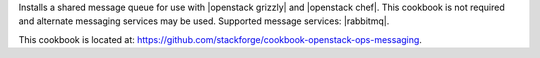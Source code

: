 .. The contents of this file are included in multiple topics.
.. This file should not be changed in a way that hinders its ability to appear in multiple documentation sets.


Installs a shared message queue for use with |openstack grizzly| and |openstack chef|. This cookbook is not required and alternate messaging services may be used. Supported message services: |rabbitmq|.

This cookbook is located at: https://github.com/stackforge/cookbook-openstack-ops-messaging.
